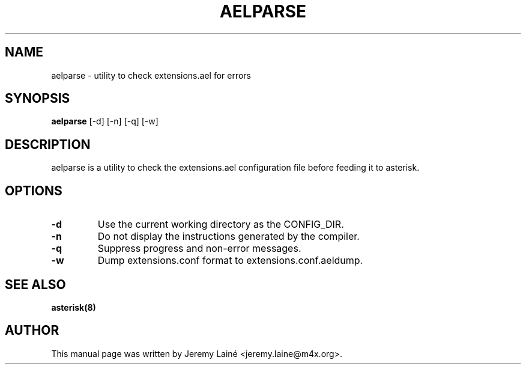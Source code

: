 .TH AELPARSE "8" "Jul 2014" "Asterisk trunk" ""
.SH NAME
aelparse \- utility to check extensions.ael for errors
.SH SYNOPSIS
.B aelparse
[\-d] [\-n] [\-q] [\-w]
.SH DESCRIPTION
aelparse is a utility to check the extensions.ael configuration file before
feeding it to asterisk.
.SH OPTIONS
.TP
\fB\-d\fR
Use the current working directory as the CONFIG_DIR.
.TP
\fB\-n\fR
Do not display the instructions generated by the compiler.
.TP
\fB\-q\fR
Suppress progress and non-error messages.
.TP
\fB\-w\fR
Dump extensions.conf format to extensions.conf.aeldump.

.SH SEE ALSO
.B asterisk(8)

.SH AUTHOR
This manual page was written by Jeremy Lainé <jeremy.laine@m4x.org>.
